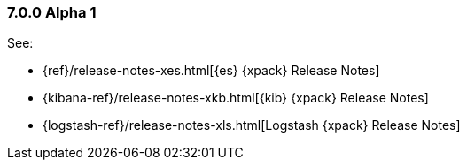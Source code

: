 [float]
[[xpack-7.0.0-alpha1]]
=== 7.0.0 Alpha 1

See:

* {ref}/release-notes-xes.html[{es} {xpack} Release Notes]
* {kibana-ref}/release-notes-xkb.html[{kib} {xpack} Release Notes]
* {logstash-ref}/release-notes-xls.html[Logstash {xpack} Release Notes]
